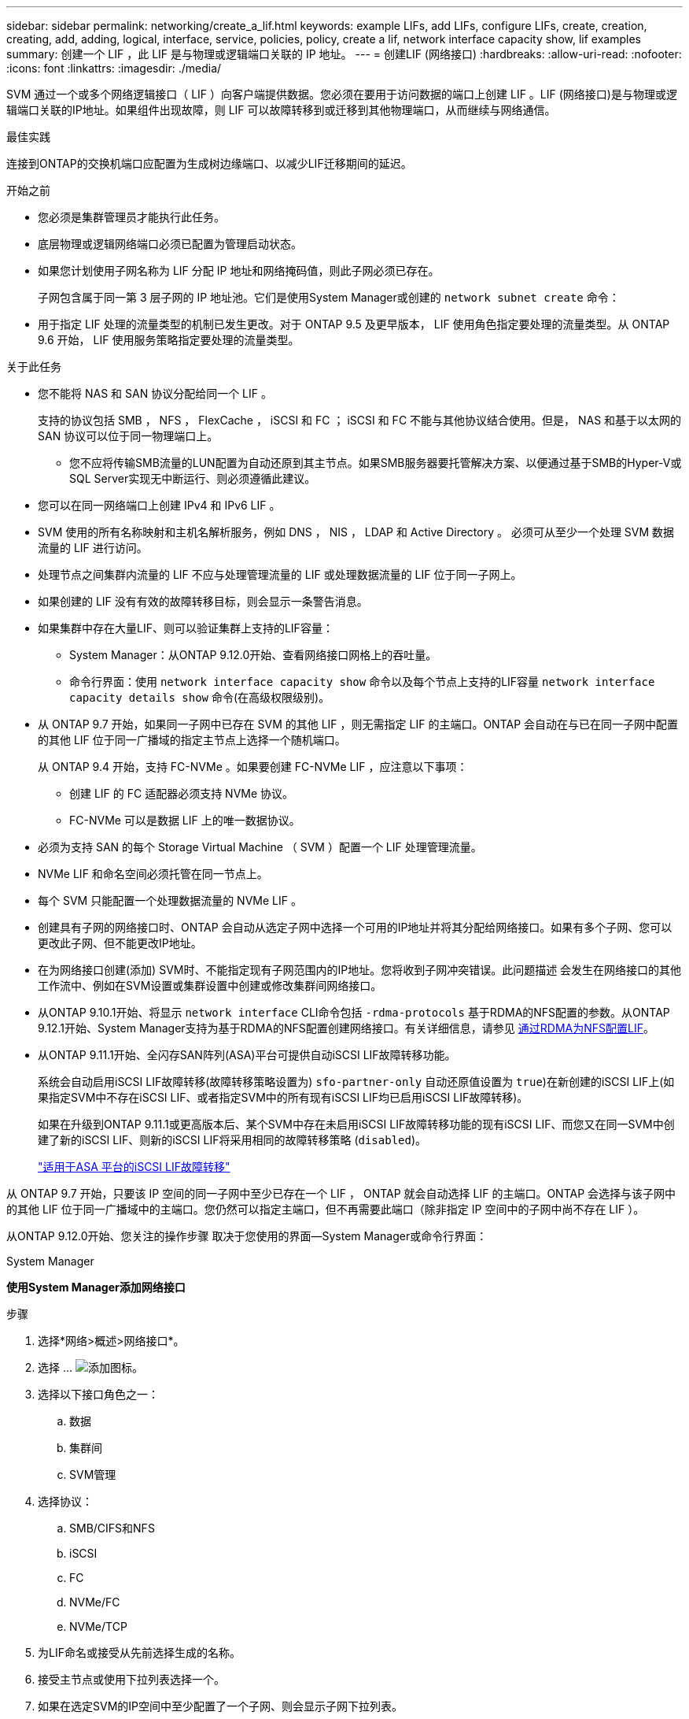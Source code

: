 ---
sidebar: sidebar 
permalink: networking/create_a_lif.html 
keywords: example LIFs, add LIFs, configure LIFs, create, creation, creating, add, adding, logical, interface, service, policies, policy, create a lif, network interface capacity show, lif examples 
summary: 创建一个 LIF ，此 LIF 是与物理或逻辑端口关联的 IP 地址。 
---
= 创建LIF (网络接口)
:hardbreaks:
:allow-uri-read: 
:nofooter: 
:icons: font
:linkattrs: 
:imagesdir: ./media/


[role="lead"]
SVM 通过一个或多个网络逻辑接口（ LIF ）向客户端提供数据。您必须在要用于访问数据的端口上创建 LIF 。LIF (网络接口)是与物理或逻辑端口关联的IP地址。如果组件出现故障，则 LIF 可以故障转移到或迁移到其他物理端口，从而继续与网络通信。

.最佳实践
连接到ONTAP的交换机端口应配置为生成树边缘端口、以减少LIF迁移期间的延迟。

.开始之前
* 您必须是集群管理员才能执行此任务。
* 底层物理或逻辑网络端口必须已配置为管理启动状态。
* 如果您计划使用子网名称为 LIF 分配 IP 地址和网络掩码值，则此子网必须已存在。
+
子网包含属于同一第 3 层子网的 IP 地址池。它们是使用System Manager或创建的 `network subnet create` 命令：

* 用于指定 LIF 处理的流量类型的机制已发生更改。对于 ONTAP 9.5 及更早版本， LIF 使用角色指定要处理的流量类型。从 ONTAP 9.6 开始， LIF 使用服务策略指定要处理的流量类型。


.关于此任务
* 您不能将 NAS 和 SAN 协议分配给同一个 LIF 。
+
支持的协议包括 SMB ， NFS ， FlexCache ， iSCSI 和 FC ； iSCSI 和 FC 不能与其他协议结合使用。但是， NAS 和基于以太网的 SAN 协议可以位于同一物理端口上。

+
** 您不应将传输SMB流量的LUN配置为自动还原到其主节点。如果SMB服务器要托管解决方案、以便通过基于SMB的Hyper-V或SQL Server实现无中断运行、则必须遵循此建议。


* 您可以在同一网络端口上创建 IPv4 和 IPv6 LIF 。
* SVM 使用的所有名称映射和主机名解析服务，例如 DNS ， NIS ， LDAP 和 Active Directory 。 必须可从至少一个处理 SVM 数据流量的 LIF 进行访问。
* 处理节点之间集群内流量的 LIF 不应与处理管理流量的 LIF 或处理数据流量的 LIF 位于同一子网上。
* 如果创建的 LIF 没有有效的故障转移目标，则会显示一条警告消息。
* 如果集群中存在大量LIF、则可以验证集群上支持的LIF容量：
+
** System Manager：从ONTAP 9.12.0开始、查看网络接口网格上的吞吐量。
** 命令行界面：使用 `network interface capacity show` 命令以及每个节点上支持的LIF容量 `network interface capacity details show` 命令(在高级权限级别)。


* 从 ONTAP 9.7 开始，如果同一子网中已存在 SVM 的其他 LIF ，则无需指定 LIF 的主端口。ONTAP 会自动在与已在同一子网中配置的其他 LIF 位于同一广播域的指定主节点上选择一个随机端口。
+
从 ONTAP 9.4 开始，支持 FC-NVMe 。如果要创建 FC-NVMe LIF ，应注意以下事项：

+
** 创建 LIF 的 FC 适配器必须支持 NVMe 协议。
** FC-NVMe 可以是数据 LIF 上的唯一数据协议。


* 必须为支持 SAN 的每个 Storage Virtual Machine （ SVM ）配置一个 LIF 处理管理流量。
* NVMe LIF 和命名空间必须托管在同一节点上。
* 每个 SVM 只能配置一个处理数据流量的 NVMe LIF 。
* 创建具有子网的网络接口时、ONTAP 会自动从选定子网中选择一个可用的IP地址并将其分配给网络接口。如果有多个子网、您可以更改此子网、但不能更改IP地址。
* 在为网络接口创建(添加) SVM时、不能指定现有子网范围内的IP地址。您将收到子网冲突错误。此问题描述 会发生在网络接口的其他工作流中、例如在SVM设置或集群设置中创建或修改集群间网络接口。
* 从ONTAP 9.10.1开始、将显示 `network interface` CLI命令包括 `-rdma-protocols` 基于RDMA的NFS配置的参数。从ONTAP 9.12.1开始、System Manager支持为基于RDMA的NFS配置创建网络接口。有关详细信息，请参见 xref:../nfs-rdma/configure-lifs-task.html[通过RDMA为NFS配置LIF]。
* 从ONTAP 9.11.1开始、全闪存SAN阵列(ASA)平台可提供自动iSCSI LIF故障转移功能。
+
系统会自动启用iSCSI LIF故障转移(故障转移策略设置为) `sfo-partner-only` 自动还原值设置为 `true`)在新创建的iSCSI LIF上(如果指定SVM中不存在iSCSI LIF、或者指定SVM中的所有现有iSCSI LIF均已启用iSCSI LIF故障转移)。

+
如果在升级到ONTAP 9.11.1或更高版本后、某个SVM中存在未启用iSCSI LIF故障转移功能的现有iSCSI LIF、而您又在同一SVM中创建了新的iSCSI LIF、则新的iSCSI LIF将采用相同的故障转移策略 (`disabled`)。

+
link:../san-admin/asa-iscsi-lif-fo-task.html["适用于ASA 平台的iSCSI LIF故障转移"]



从 ONTAP 9.7 开始，只要该 IP 空间的同一子网中至少已存在一个 LIF ， ONTAP 就会自动选择 LIF 的主端口。ONTAP 会选择与该子网中的其他 LIF 位于同一广播域中的主端口。您仍然可以指定主端口，但不再需要此端口（除非指定 IP 空间中的子网中尚不存在 LIF ）。

从ONTAP 9.12.0开始、您关注的操作步骤 取决于您使用的界面—System Manager或命令行界面：

[role="tabbed-block"]
====
.System Manager
--
*使用System Manager添加网络接口*

.步骤
. 选择*网络>概述>网络接口*。
. 选择 ... image:icon_add.gif["添加图标"]。
. 选择以下接口角色之一：
+
.. 数据
.. 集群间
.. SVM管理


. 选择协议：
+
.. SMB/CIFS和NFS
.. iSCSI
.. FC
.. NVMe/FC
.. NVMe/TCP


. 为LIF命名或接受从先前选择生成的名称。
. 接受主节点或使用下拉列表选择一个。
. 如果在选定SVM的IP空间中至少配置了一个子网、则会显示子网下拉列表。
+
.. 如果选择子网、请从下拉列表中选择它。
.. 如果继续操作而不使用子网、则会显示广播域下拉列表：
+
... 指定IP地址。如果此IP地址正在使用中、则会显示一条警告消息。
... 指定子网掩码。




. 从广播域中选择主端口、可以自动(建议)选择、也可以从下拉菜单中选择一个。主端口控制将根据广播域或子网选择显示。
. 保存网络接口。


--
.命令行界面
--
*使用命令行界面创建LIF*

.步骤
. 确定要用于 LIF 的广播域端口。
+
`network port broadcast-domain show -ipspace _ipspace1_`

+
....
IPspace     Broadcast                       Update
Name        Domain name   MTU   Port List   Status Details
ipspace1
            default       1500
                                node1:e0d   complete
                                node1:e0e   complete
                                node2:e0d   complete
                                node2:e0e   complete
....
. 验证要用于 LIF 的子网是否包含足够的未使用 IP 地址。
+
`network subnet show -ipspace _ipspace1_`

. 在要用于访问数据的端口上创建一个或多个 LIF 。
+
....
network interface create -vserver _SVM_name_ -lif _lif_name_ -service-policy _service_policy_name_ -home-node _node_name_ -home-port port_name {-address _IP_address_ - netmask _Netmask_value_ | -subnet-name _subnet_name_} -firewall- policy _policy_ -auto-revert {true|false}
....
+
** `-home-node` 是LIF返回到的节点 `network interface revert` 命令将在LIF上运行。
+
您还可以使用 -auto-revert 选项指定 LIF 是否应自动还原到主节点和主端口。

** `-home-port` 是LIF返回到的物理或逻辑端口 `network interface revert` 命令将在LIF上运行。
** 您可以使用指定IP地址 `-address` 和 `-netmask` 选项、或者使用启用从子网分配 `-subnet_name` 选项
** 使用子网提供 IP 地址和网络掩码时，如果使用网关定义了子网，则在使用该子网创建 LIF 时，系统会自动向 SVM 添加指向该网关的默认路由。
** 如果您手动分配 IP 地址（而不使用子网），则在其他 IP 子网上存在客户端或域控制器时，可能需要配置指向网关的默认路由。。 `network route create` 手册页包含有关在SVM中创建静态路由的信息。
** `-auto-revert` 用于指定在启动、更改管理数据库状态或建立网络连接等情况下、数据LIF是否自动还原到其主节点。默认设置为 `false`，但您可以将其设置为 `true` 具体取决于您环境中的网络管理策略。
**  `-service-policy` 从ONTAP 9.5开始、您可以使用为LIF分配服务策略 `-service-policy` 选项
为 LIF 指定服务策略时，将使用该策略为 LIF 构建默认角色，故障转移策略和数据协议列表。在 ONTAP 9.5 中，只有集群间和 BGP 对等服务才支持服务策略。在 ONTAP 9.6 中，您可以为多个数据和管理服务创建服务策略。
** `-data-protocol` 用于创建支持FCP或NVMe/FC协议的LIF。创建 IP LIF 时不需要此选项。


. *可选*：在-address选项中分配IPv6地址：
+
.. 使用 network ndp prefix show 命令查看在各种接口上获取的 RA 前缀列表。
+
。 `network ndp prefix show` 命令可在高级权限级别下使用。

.. 使用格式 `prefix::id` 手动构建IPv6地址。
+
`prefix` 是在各种接口上获取的前缀。

+
用于派生 `id`下，选择一个随机的64位十六进制数。



. 验证 LIF 接口配置是否正确。
+
`network interface show -vserver vs1`

+
....
          Logical    Status     Network         Current   Current Is
Vserver   Interface  Admin/Oper Address/Mask    Node      Port    Home
--------- ---------- ---------- --------------- --------- ------- ----
vs1
           lif1       up/up      10.0.0.128/24   node1     e0d     true
....
. 验证故障转移组配置是否符合要求。
+
`network interface show -failover -vserver _vs1_`

+
....
         Logical    Home       Failover        Failover
Vserver  interface  Node:Port  Policy          Group
-------- ---------- ---------  ---------       --------
vs1
         lif1       node1:e0d  system-defined  ipspace1
Failover Targets: node1:e0d, node1:e0e, node2:e0d, node2:e0e
....
. 验证配置的 IP 地址是否可访问：


|===


| 要验证 ... | 使用 ... 


| IPv4 地址 | 网络 ping 


| IPv6地址 | 网络 ping6. 
|===
.示例
以下命令将使用创建LIF并指定IP地址和网络掩码值 `-address` 和 `-netmask` 参数：

....
network interface create -vserver vs1.example.com -lif datalif1 -service-policy default-data-files -home-node node-4 -home-port e1c -address 192.0.2.145 -netmask 255.255.255.0 -auto-revert true
....
以下命令将创建一个 LIF ，并从指定子网（名为 client1_sub ）分配 IP 地址和网络掩码值：

....
network interface create -vserver vs3.example.com -lif datalif3 -service-policy default-data-files -home-node node-3 -home-port e1c -subnet-name client1_sub - auto-revert true
....
以下命令将创建NVMe/FC LIF并指定 `nvme-fc` 数据协议：

....
network interface create -vserver vs1.example.com -lif datalif1 -data-protocol nvme-fc -home-node node-4 -home-port 1c -address 192.0.2.145 -netmask 255.255.255.0 -auto-revert true
....
--
====